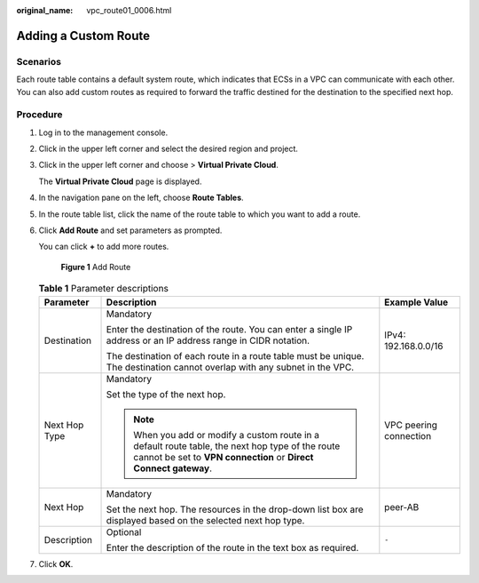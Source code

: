 :original_name: vpc_route01_0006.html

.. _vpc_route01_0006:

Adding a Custom Route
=====================

Scenarios
---------

Each route table contains a default system route, which indicates that ECSs in a VPC can communicate with each other. You can also add custom routes as required to forward the traffic destined for the destination to the specified next hop.

Procedure
---------

#. Log in to the management console.

2. Click |image1| in the upper left corner and select the desired region and project.

3. Click |image2| in the upper left corner and choose > **Virtual Private Cloud**.

   The **Virtual Private Cloud** page is displayed.

4. In the navigation pane on the left, choose **Route Tables**.

5. In the route table list, click the name of the route table to which you want to add a route.

6. Click **Add Route** and set parameters as prompted.

   You can click **+** to add more routes.


   .. figure:: /_static/images/en-us_image_0000001818823258.png
      :alt: **Figure 1** Add Route

      **Figure 1** Add Route

   .. table:: **Table 1** Parameter descriptions

      +-----------------------+----------------------------------------------------------------------------------------------------------------------------------------------------------------------+------------------------+
      | Parameter             | Description                                                                                                                                                          | Example Value          |
      +=======================+======================================================================================================================================================================+========================+
      | Destination           | Mandatory                                                                                                                                                            | IPv4: 192.168.0.0/16   |
      |                       |                                                                                                                                                                      |                        |
      |                       | Enter the destination of the route. You can enter a single IP address or an IP address range in CIDR notation.                                                       |                        |
      |                       |                                                                                                                                                                      |                        |
      |                       | The destination of each route in a route table must be unique. The destination cannot overlap with any subnet in the VPC.                                            |                        |
      +-----------------------+----------------------------------------------------------------------------------------------------------------------------------------------------------------------+------------------------+
      | Next Hop Type         | Mandatory                                                                                                                                                            | VPC peering connection |
      |                       |                                                                                                                                                                      |                        |
      |                       | Set the type of the next hop.                                                                                                                                        |                        |
      |                       |                                                                                                                                                                      |                        |
      |                       | .. note::                                                                                                                                                            |                        |
      |                       |                                                                                                                                                                      |                        |
      |                       |    When you add or modify a custom route in a default route table, the next hop type of the route cannot be set to **VPN connection** or **Direct Connect gateway**. |                        |
      +-----------------------+----------------------------------------------------------------------------------------------------------------------------------------------------------------------+------------------------+
      | Next Hop              | Mandatory                                                                                                                                                            | peer-AB                |
      |                       |                                                                                                                                                                      |                        |
      |                       | Set the next hop. The resources in the drop-down list box are displayed based on the selected next hop type.                                                         |                        |
      +-----------------------+----------------------------------------------------------------------------------------------------------------------------------------------------------------------+------------------------+
      | Description           | Optional                                                                                                                                                             | ``-``                  |
      |                       |                                                                                                                                                                      |                        |
      |                       | Enter the description of the route in the text box as required.                                                                                                      |                        |
      +-----------------------+----------------------------------------------------------------------------------------------------------------------------------------------------------------------+------------------------+

7. Click **OK**.

.. |image1| image:: /_static/images/en-us_image_0000001818982734.png
.. |image2| image:: /_static/images/en-us_image_0000001865662989.png
